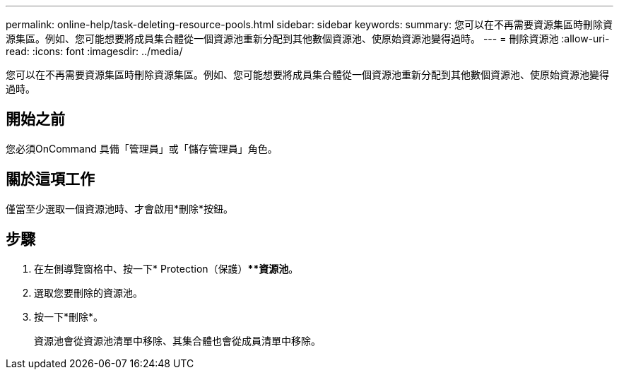 ---
permalink: online-help/task-deleting-resource-pools.html 
sidebar: sidebar 
keywords:  
summary: 您可以在不再需要資源集區時刪除資源集區。例如、您可能想要將成員集合體從一個資源池重新分配到其他數個資源池、使原始資源池變得過時。 
---
= 刪除資源池
:allow-uri-read: 
:icons: font
:imagesdir: ../media/


[role="lead"]
您可以在不再需要資源集區時刪除資源集區。例如、您可能想要將成員集合體從一個資源池重新分配到其他數個資源池、使原始資源池變得過時。



== 開始之前

您必須OnCommand 具備「管理員」或「儲存管理員」角色。



== 關於這項工作

僅當至少選取一個資源池時、才會啟用*刪除*按鈕。



== 步驟

. 在左側導覽窗格中、按一下* Protection（保護）***資源池*。
. 選取您要刪除的資源池。
. 按一下*刪除*。
+
資源池會從資源池清單中移除、其集合體也會從成員清單中移除。


